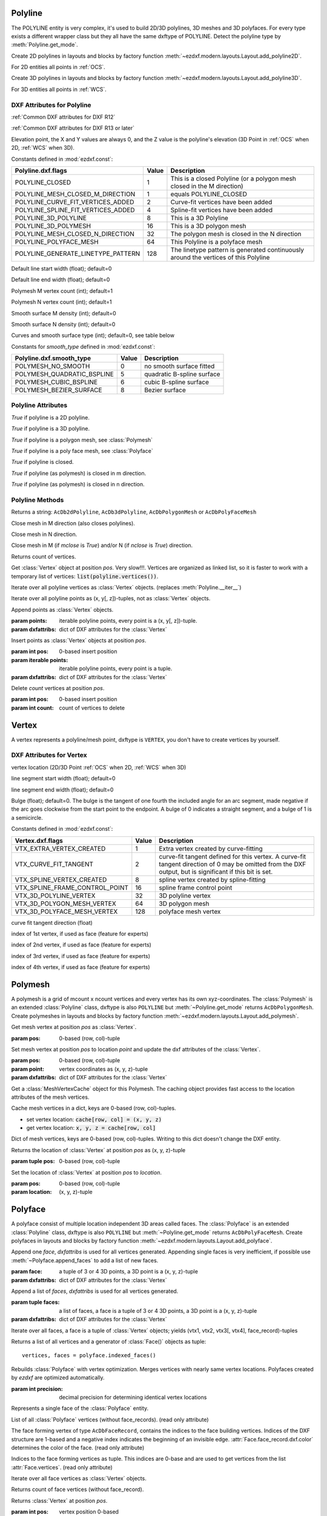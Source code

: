 Polyline
========

.. class:: Polyline(GraphicEntity)

The POLYLINE entity is very complex, it's used to build 2D/3D polylines, 3D meshes and 3D polyfaces. For every type
exists a different wrapper class but they all have the same dxftype of POLYLINE. Detect the polyline type by
:meth:`Polyline.get_mode`.

Create 2D polylines in layouts and blocks by factory function :meth:`~ezdxf.modern.layouts.Layout.add_polyline2D`.

For 2D entities all points in :ref:`OCS`.

Create 3D polylines in layouts and blocks by factory function :meth:`~ezdxf.modern.layouts.Layout.add_polyline3D`.

For 3D entities all points in :ref:`WCS`.

DXF Attributes for Polyline
---------------------------

:ref:`Common DXF attributes for DXF R12`

:ref:`Common DXF attributes for DXF R13 or later`

.. attribute:: Polyline.dxf.elevation

Elevation point, the X and Y values are always 0, and the Z value is the polyline's elevation (3D Point in
:ref:`OCS` when 2D, :ref:`WCS` when 3D).

.. attribute:: Polyline.dxf.flags

Constants defined in :mod:`ezdxf.const`:

================================== ===== ====================================
Polyline.dxf.flags                 Value Description
================================== ===== ====================================
POLYLINE_CLOSED                    1     This is a closed Polyline (or a
                                         polygon mesh closed in the M
                                         direction)
POLYLINE_MESH_CLOSED_M_DIRECTION   1     equals POLYLINE_CLOSED
POLYLINE_CURVE_FIT_VERTICES_ADDED  2     Curve-fit vertices have been added
POLYLINE_SPLINE_FIT_VERTICES_ADDED 4     Spline-fit vertices have been added
POLYLINE_3D_POLYLINE               8     This is a 3D Polyline
POLYLINE_3D_POLYMESH               16    This is a 3D polygon mesh
POLYLINE_MESH_CLOSED_N_DIRECTION   32    The polygon mesh is closed in the
                                         N direction
POLYLINE_POLYFACE_MESH             64    This Polyline is a polyface mesh
POLYLINE_GENERATE_LINETYPE_PATTERN 128   The linetype pattern is generated
                                         continuously around the vertices of
                                         this Polyline
================================== ===== ====================================

.. attribute:: Polyline.dxf.default_start_width

Default line start width (float); default=0

.. attribute:: Polyline.dxf.default_end_width

Default line end width (float); default=0

.. attribute:: Polyline.dxf.m_count

Polymesh M vertex count (int); default=1

.. attribute:: Polyline.dxf.n_count

Polymesh N vertex count (int); default=1

.. attribute:: Polyline.dxf.m_smooth_density

Smooth surface M density (int); default=0

.. attribute:: Polyline.dxf.n_smooth_density

Smooth surface N density (int); default=0

.. attribute:: Polyline.dxf.smooth_type

Curves and smooth surface type (int); default=0, see table below

Constants for *smooth_type* defined in :mod:`ezdxf.const`:

========================== =====  =============================
Polyline.dxf.smooth_type   Value  Description
========================== =====  =============================
POLYMESH_NO_SMOOTH         0      no smooth surface fitted
POLYMESH_QUADRATIC_BSPLINE 5      quadratic B-spline surface
POLYMESH_CUBIC_BSPLINE     6      cubic B-spline surface
POLYMESH_BEZIER_SURFACE    8      Bezier surface
========================== =====  =============================

Polyline Attributes
-------------------

.. attribute:: Polyline.is_2d_polyline

*True* if polyline is a 2D polyline.


.. attribute:: Polyline.is_3d_polyline

*True* if polyline is a 3D polyline.

.. attribute:: Polyline.is_polygon_mesh

*True* if polyline is a polygon mesh, see :class:`Polymesh`

.. attribute:: Polyline.is_poly_face_mesh

*True* if polyline is a poly face mesh, see :class:`Polyface`

.. attribute:: Polyline.is_closed

*True* if polyline is closed.

.. attribute:: Polyline.is_m_closed

*True* if polyline (as polymesh) is closed in m direction.

.. attribute:: Polyline.is_n_closed

*True* if polyline (as polymesh) is closed in n direction.

Polyline Methods
----------------

.. method:: Polyline.get_mode()

Returns a string: ``AcDb2dPolyline``, ``AcDb3dPolyline``, ``AcDbPolygonMesh`` or ``AcDbPolyFaceMesh``

.. method:: Polyline.m_close()

Close mesh in M direction (also closes polylines).

.. method:: Polyline.n_close()

Close mesh in N direction.

.. method:: Polyline.close(m_close, n_close=False)

Close mesh in M (if *mclose* is *True*) and/or N (if *nclose* is *True*) direction.

.. method:: Polyline.__len__()

Returns count of vertices.

.. method:: Polyline.__getitem__(pos)

Get :class:`Vertex` object at position *pos*. Very slow!!!. Vertices are organized as linked list, so it is
faster to work with a temporary list of vertices: :code:`list(polyline.vertices())`.

.. method:: Polyline.vertices()

Iterate over all polyline vertices as :class:`Vertex` objects. (replaces :meth:`Polyline.__iter__`)

.. method:: Polyline.points()

Iterate over all polyline points as (x, y[, z])-tuples, not as :class:`Vertex` objects.

.. method:: Polyline.append_vertices(points, dxfattribs=None)

Append points as :class:`Vertex` objects.

:param points: iterable polyline points, every point is a (x, y[, z])-tuple.
:param dxfattribs: dict of DXF attributes for the :class:`Vertex`

.. method:: Polyline.insert_vertices(pos, points, dxfattribs=None)

Insert points as :class:`Vertex` objects at position *pos*.

:param int pos: 0-based insert position
:param iterable points: iterable polyline points, every point is a tuple.
:param dxfattribs: dict of DXF attributes for the :class:`Vertex`

.. method:: Polyline.delete_vertices(pos, count=1)

Delete *count* vertices at position *pos*.

:param int pos: 0-based insert position
:param int count: count of vertices to delete


Vertex
======

.. class:: Vertex(GraphicEntity)

   A vertex represents a polyline/mesh point, dxftype is ``VERTEX``, you don't have to create vertices by yourself.

DXF Attributes for Vertex
-------------------------

.. attribute:: Vertex.dxf.location

vertex location (2D/3D Point :ref:`OCS` when 2D, :ref:`WCS` when 3D)

.. attribute:: Vertex.dxf.start_width

line segment start width (float); default=0

.. attribute:: Vertex.dxf.end_width

line segment end width (float); default=0

.. attribute:: Vertex.dxf.bulge

Bulge (float); default=0. The bulge is the tangent of one fourth the included angle for an arc segment, made negative
if the arc goes clockwise from the start point to the endpoint. A bulge of 0 indicates a straight segment, and a bulge
of 1 is a semicircle.

.. attribute:: Vertex.dxf.flags

Constants defined in :mod:`ezdxf.const`:

============================== ======= ===========
Vertex.dxf.flags               Value   Description
============================== ======= ===========
VTX_EXTRA_VERTEX_CREATED       1       Extra vertex created by curve-fitting
VTX_CURVE_FIT_TANGENT          2       curve-fit tangent defined for this vertex. A curve-fit tangent direction of 0 may be omitted from the DXF output, but is significant if this bit is set.
VTX_SPLINE_VERTEX_CREATED      8       spline vertex created by spline-fitting
VTX_SPLINE_FRAME_CONTROL_POINT 16      spline frame control point
VTX_3D_POLYLINE_VERTEX         32      3D polyline vertex
VTX_3D_POLYGON_MESH_VERTEX     64      3D polygon mesh
VTX_3D_POLYFACE_MESH_VERTEX    128     polyface mesh vertex
============================== ======= ===========

.. attribute:: Vertex.dxf.tangent

curve fit tangent direction (float)

.. attribute:: Vertex.dxf.vtx1

index of 1st vertex, if used as face (feature for experts)

.. attribute:: Vertex.dxf.vtx2

index of 2nd vertex, if used as face (feature for experts)

.. attribute:: Vertex.dxf.vtx3

index of 3rd vertex, if used as face (feature for experts)

.. attribute:: Vertex.dxf.vtx4

index of 4th vertex, if used as face (feature for experts)


Polymesh
========

.. class:: Polymesh(Polyline)

A polymesh is a grid of mcount x ncount vertices and every vertex has its own xyz-coordinates.
The :class:`Polymesh` is an extended :class:`Polyline` class, dxftype is also ``POLYLINE`` but
:meth:`~Polyline.get_mode` returns ``AcDbPolygonMesh``.
Create polymeshes in layouts and blocks by factory function :meth:`~ezdxf.modern.layouts.Layout.add_polymesh`.

.. method:: Polymesh.get_mesh_vertex(pos)

Get mesh vertex at position *pos* as :class:`Vertex`.

:param pos: 0-based (row, col)-tuple

.. method:: Polymesh.set_mesh_vertex(pos, point, dxfattribs=None)

Set mesh vertex at position *pos* to location *point* and update the dxf attributes of the :class:`Vertex`.

:param pos: 0-based (row, col)-tuple
:param point: vertex coordinates as (x, y, z)-tuple
:param dxfattribs: dict of DXF attributes for the :class:`Vertex`

.. method:: Polymesh.get_mesh_vertex_cache()

Get a :class:`MeshVertexCache` object for this Polymesh. The caching object provides fast access to the location
attributes of the mesh vertices.



.. class:: MeshVertexCache

Cache mesh vertices in a dict, keys are 0-based (row, col)-tuples.

- set vertex location: :code:`cache[row, col] = (x, y, z)`
- get vertex location: :code:`x, y, z = cache[row, col]`

.. attribute:: MeshVertexCache.vertices

Dict of mesh vertices, keys are 0-based (row, col)-tuples. Writing to this dict doesn't change the DXF entity.

.. method:: MeshVertexCache.__getitem__(pos)

Returns the location of :class:`Vertex` at position *pos* as (x, y, z)-tuple

:param tuple pos: 0-based (row, col)-tuple

.. method:: MeshVertexCache.__setitem__(pos, location)

Set the location of :class:`Vertex` at position *pos* to *location*.

:param pos: 0-based (row, col)-tuple
:param location: (x, y, z)-tuple

Polyface
========

.. class:: Polyface(Polyline)

A polyface consist of multiple location independent 3D areas called faces.
The :class:`Polyface` is an extended :class:`Polyline` class, dxftype is also ``POLYLINE`` but
:meth:`~Polyline.get_mode` returns ``AcDbPolyFaceMesh``.
Create polyfaces in layouts and blocks by factory function :meth:`~ezdxf.modern.layouts.Layout.add_polyface`.

.. method:: Polyface.append_face(face, dxfattribs=None)

Append one *face*, *dxfattribs* is used for all vertices generated. Appending single faces is very inefficient, if
possible use :meth:`~Polyface.append_faces` to add a list of new faces.

:param face: a tuple of 3 or 4 3D points, a 3D point is a (x, y, z)-tuple
:param dxfattribs: dict of DXF attributes for the :class:`Vertex`

.. method:: Polyface.append_faces(faces, dxfattribs=None)

Append a list of *faces*, *dxfattribs* is used for all vertices generated.

:param tuple faces: a list of faces, a face is a tuple of 3 or 4 3D points, a 3D point is a (x, y, z)-tuple
:param dxfattribs: dict of DXF attributes for the :class:`Vertex`

.. method:: Polyface.faces()

Iterate over all faces, a face is a tuple of :class:`Vertex` objects; yields (vtx1, vtx2, vtx3[, vtx4], face_record)-tuples

.. method:: Polyface.indexed_faces()

Returns a list of all vertices and a generator of :class:`Face()` objects as tuple::

    vertices, faces = polyface.indexed_faces()

.. method:: Polyface.optimize(precision=6)

Rebuilds :class:`Polyface` with vertex optimization. Merges vertices with nearly same vertex locations.
Polyfaces created by *ezdxf* are optimized automatically.

:param int precision: decimal precision for determining identical vertex locations

.. seealso::

    :ref:`tut_polyface`

.. class:: Face

Represents a single face of the :class:`Polyface` entity.

.. attribute:: Face.vertices

List of all :class:`Polyface` vertices (without face_records). (read only attribute)

.. attribute:: Face.face_record

The face forming vertex of type ``AcDbFaceRecord``, contains the indices to the face building vertices. Indices of
the DXF structure are 1-based and a negative index indicates the beginning of an invisible edge.
:attr:`Face.face_record.dxf.color` determines the color of the face. (read only attribute)

.. attribute:: Face.indices

Indices to the face forming vertices as tuple. This indices are 0-base and are used to get vertices from the
list :attr:`Face.vertices`. (read only attribute)

.. method:: Face.__iter__()

Iterate over all face vertices as :class:`Vertex` objects.

.. method:: Face.__len__()

Returns count of face vertices (without face_record).

.. method:: Face.__getitem__(pos)

Returns :class:`Vertex` at position *pos*.

:param int pos: vertex position 0-based

.. method:: Face.points()

Iterate over all face vertex locations as (x, y, z)-tuples.

.. method:: Face.is_edge_visible(pos)

Returns *True* if edge starting at vertex *pos* is visible else *False*.

:param int pos: vertex position 0-based
